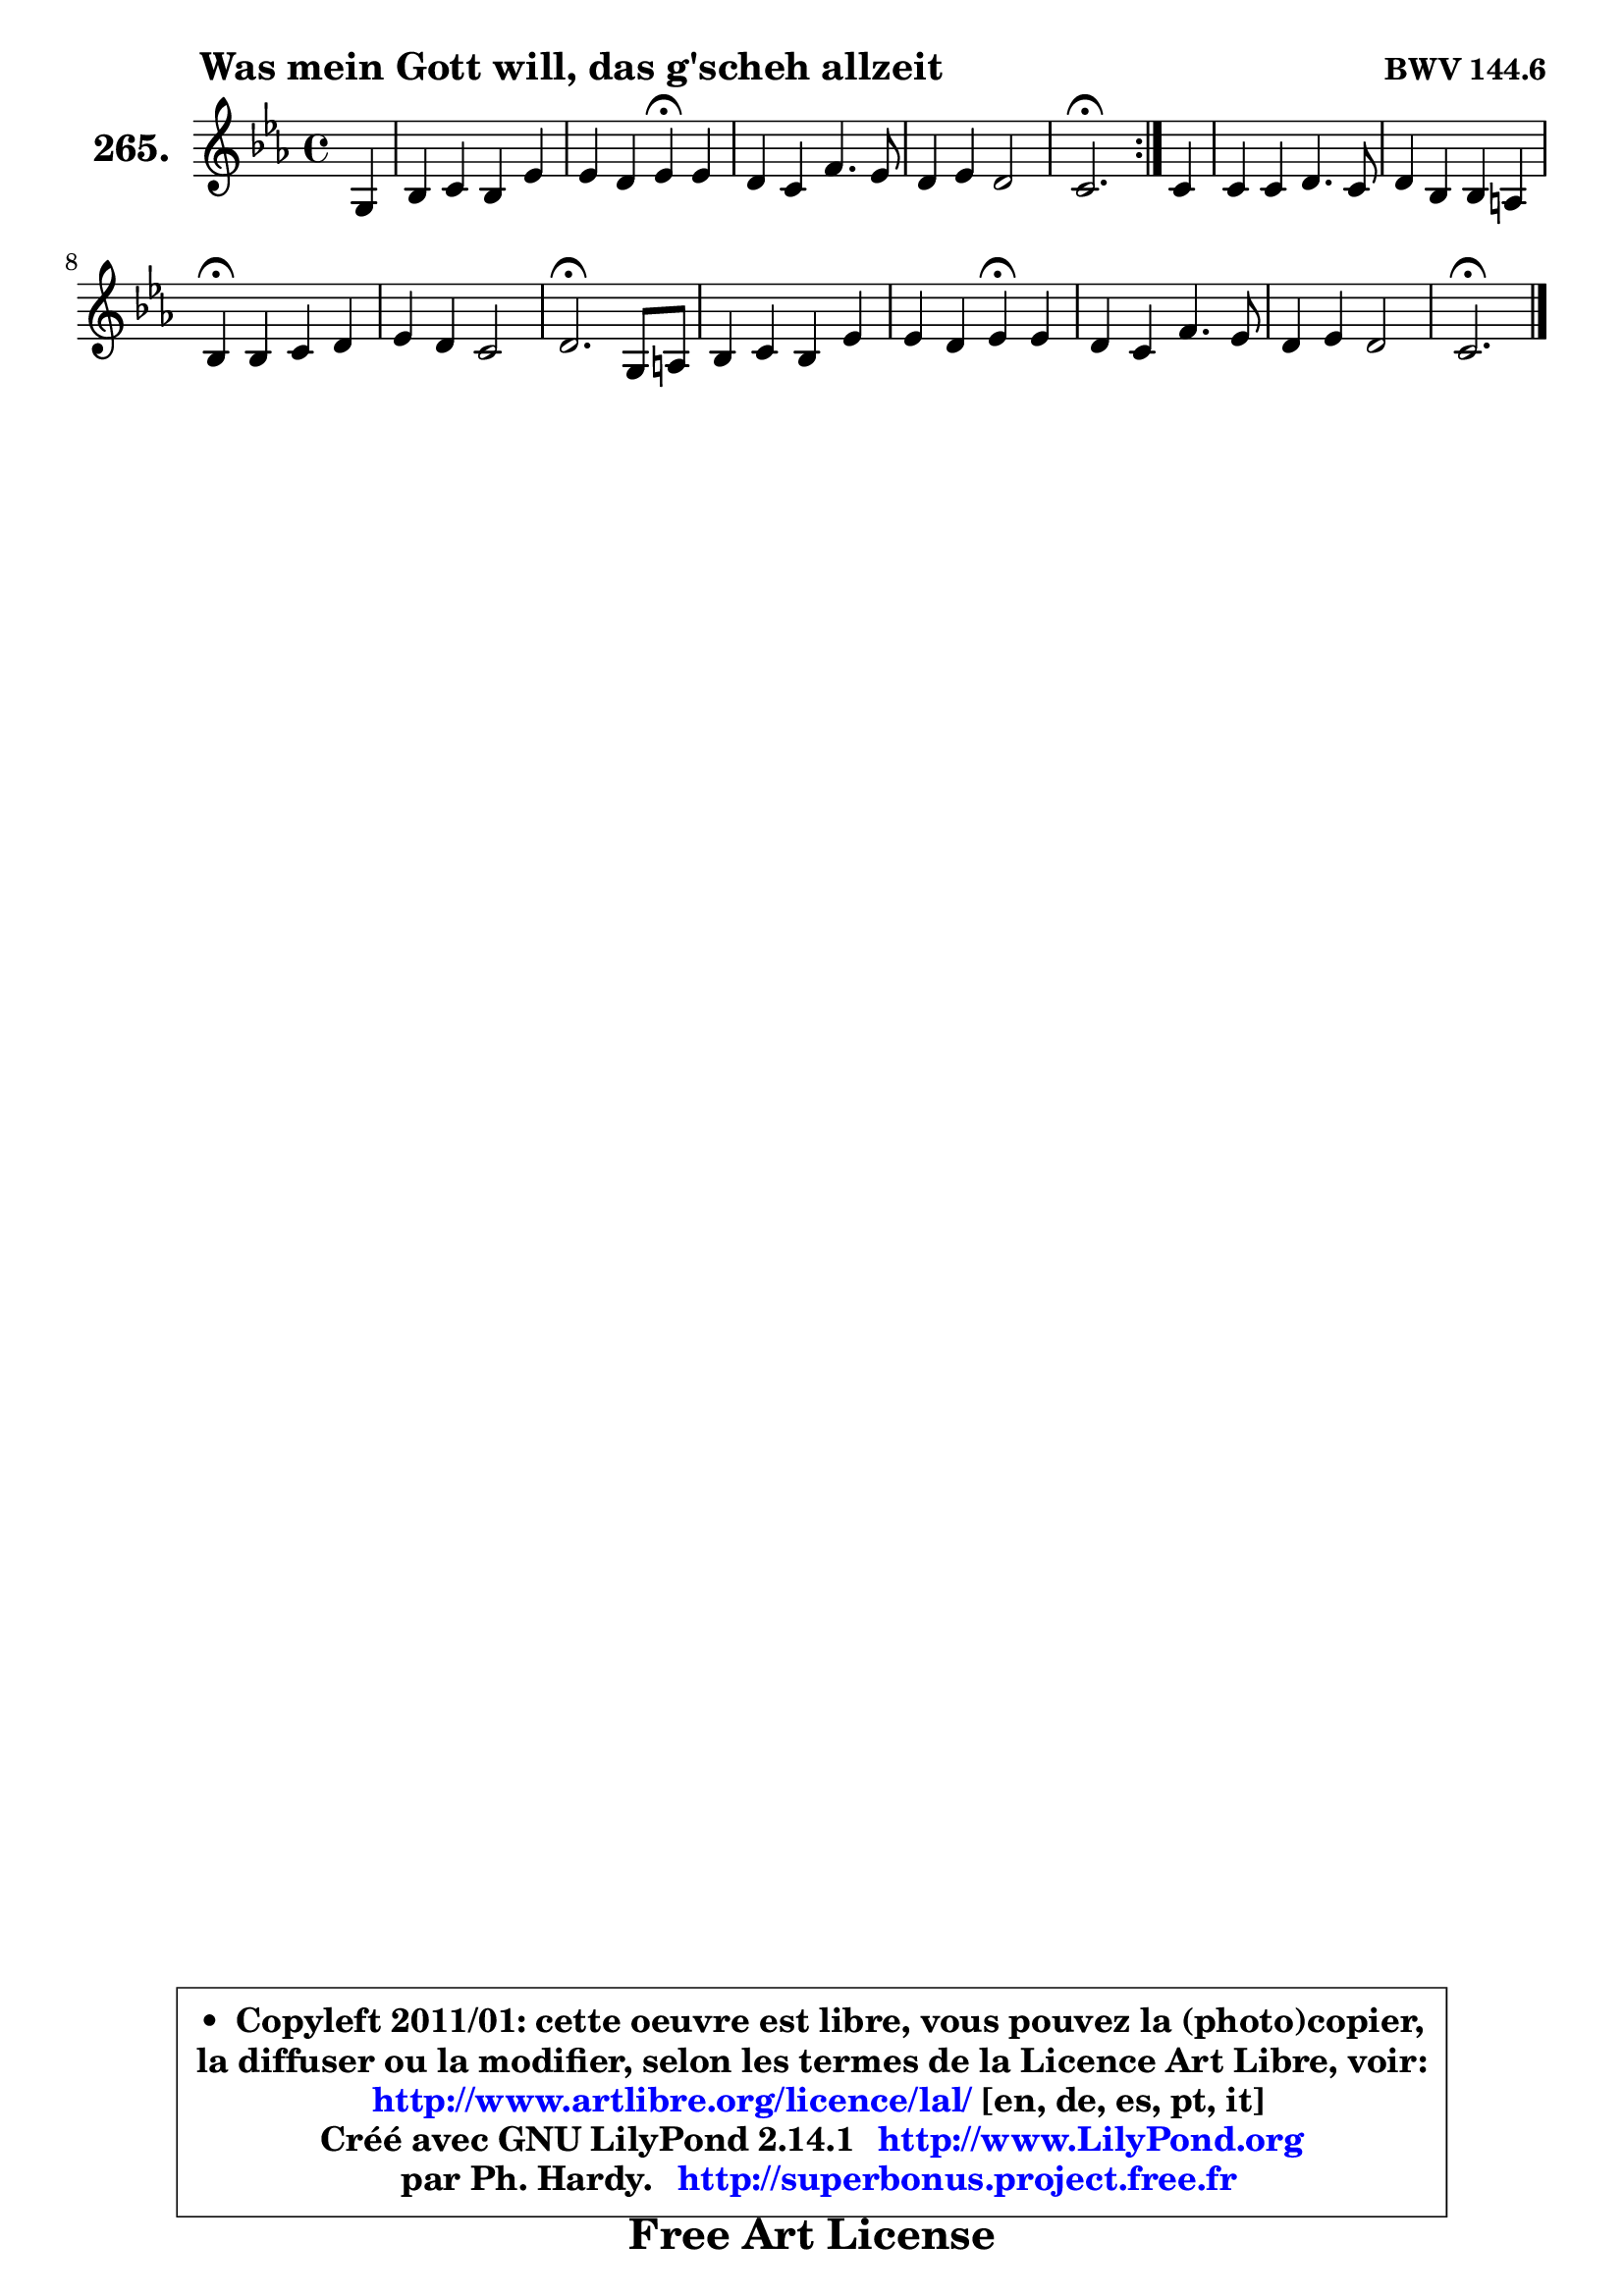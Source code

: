 
\version "2.14.1"

    \paper {
%	system-system-spacing #'padding = #0.1
%	score-system-spacing #'padding = #0.1
%	ragged-bottom = ##f
%	ragged-last-bottom = ##f
	}

    \header {
      opus = \markup { \bold "BWV 144.6" }
      piece = \markup { \hspace #9 \fontsize #2 \bold "Was mein Gott will, das g'scheh allzeit" }
      maintainer = "Ph. Hardy"
      maintainerEmail = "superbonus.project@free.fr"
      lastupdated = "2011/Jul/20"
      tagline = \markup { \fontsize #3 \bold "Free Art License" }
      copyright = \markup { \fontsize #3  \bold   \override #'(box-padding .  1.0) \override #'(baseline-skip . 2.9) \box \column { \center-align { \fontsize #-2 \line { • \hspace #0.5 Copyleft 2011/01: cette oeuvre est libre, vous pouvez la (photo)copier, } \line { \fontsize #-2 \line {la diffuser ou la modifier, selon les termes de la Licence Art Libre, voir: } } \line { \fontsize #-2 \with-url #"http://www.artlibre.org/licence/lal/" \line { \fontsize #1 \hspace #1.0 \with-color #blue http://www.artlibre.org/licence/lal/ [en, de, es, pt, it] } } \line { \fontsize #-2 \line { Créé avec GNU LilyPond 2.14.1 \with-url #"http://www.LilyPond.org" \line { \with-color #blue \fontsize #1 \hspace #1.0 \with-color #blue http://www.LilyPond.org } } } \line { \hspace #1.0 \fontsize #-2 \line {par Ph. Hardy. } \line { \fontsize #-2 \with-url #"http://superbonus.project.free.fr" \line { \fontsize #1 \hspace #1.0 \with-color #blue http://superbonus.project.free.fr } } } } } }

	  }

  guidemidi = {
	\repeat volta 2 {
        r4 |
        R1 |
        r2 \tempo 4 = 30 r4 \tempo 4 = 78 r4 |
        R1 |
        R1 |
        \tempo 4 = 40 r2. \tempo 4 = 78 } %fin du repeat
        r4 |
        R1 |
        R1 |
        \tempo 4 = 30 r4 \tempo 4 = 78 r2. |
        R1 |
        \tempo 4 = 40 r2. \tempo 4 = 78 r4 |
        R1 |
        r2 \tempo 4 = 30 r4 \tempo 4 = 78 r4 |
        R1 |
        R1 |
        \tempo 4 = 40 r2. 
	}

  upper = {
\displayLilyMusic \transpose b c {
	\time 4/4
	\key b \minor
	\clef treble
	\partial 4
	\voiceOne
	<< { 
	% SOPRANO
	\set Voice.midiInstrument = "acoustic grand"
	\relative c' {
	\repeat volta 2 {
        fis4 |
        a4 b a d |
        d4 cis d\fermata d |
        cis4 b e4. d8 |
        cis4 d cis2 |
        b2.\fermata } %fin du repeat
        b4 |
        b4 b cis4. b8 |
        cis4 a a gis |
        a4\fermata a b cis |
        d4 cis b2 |
        cis2.\fermata fis,8 gis |
        a4 b a d |
        d4 cis d\fermata d |
        cis4 b e4. d8 |
        cis4 d cis2 |
        b2.\fermata
        \bar "|."
	} % fin de relative
	}

%	\context Voice="1" { \voiceTwo 
%	% ALTO
%	\set Voice.midiInstrument = "acoustic grand"
%	\relative c' {
%	\repeat volta 2 {
%        d4 |
%        d4 d d d8 e |
%        fis8 g a4 a a |
%        a4 g g fis |
%        fis2 ~ fis8 g fis e |
%        d2. } %fin du repeat
%        fis4 |
%        e4 d cis dis8 eis |
%        fis4 fis fis e |
%        e4 e e e |
%        fis4 ais b gis |
%        ais2. cis,4 |
%        fis4 gis fis fis |
%        b4 a a gis |
%        a4 gis ais4. b8 |
%        cis4 b2 ais4 |
%        a4 g fis4^\fermata
%        \bar "|."
%	} % fin de relative
%	\oneVoice
%	} >>
 >>
}
	}

    lower = {
\transpose b c {
	\time 4/4
	\key b \minor
	\clef bass
	\partial 4
	\voiceOne
	<< { 
	% TENOR
	\set Voice.midiInstrument = "acoustic grand"
	\relative c' {
	\repeat volta 2 {
        b4 |
        a4 g fis8 g a b |
        a4 e' fis fis |
        e4 e b b |
        ais4 b2 ais4 |
        fis2. } %fin du repeat
        d'8 cis |
        b8 cis b a gis4 a8 b |
        a8 b cis4 b b |
        cis4 cis b ais |
        b4 g' fis eis |
        fis2. a,!8 b |
        cis4 d8 cis cis4 d |
        e4 e fis e8 d |
        e4 e e8 fis g4 ~ |
	g8 fis16 e d8 cis16 b fis'8 cis fis e |
        dis4 e dis4\fermata
        \bar "|."
	} % fin de relative
	}
	\context Voice="1" { \voiceTwo 
	% BASS
	\set Voice.midiInstrument = "acoustic grand"
	\relative c {
	\repeat volta 2 {
        b4 |
        fis'4 g d8 e fis g |
        a4 a, d\fermata d |
        a'4 e8 fis g a b4 |
        fis8 e d e fis2 |
        b,2.\fermata } %fin du repeat
        b'8 a |
        gis8 a gis fis eis cis fis gis! |
        a8 gis fis e d b e4 |
        a,4\fermata a' gis g |
        fis4 e d8 cis d b |
        fis'2.\fermata fis,4 |
        fis'4 eis fis b8 a |
        gis4 a d,\fermata b |
        a4 e'8 d cis d cis b |
        ais8 g' fis eis fis2 |
        b,2.\fermata
        \bar "|."
	} % fin de relative
	\oneVoice
	} >>
}
	}


    \score { 

	\new PianoStaff <<
	\set PianoStaff.instrumentName = \markup { \bold \huge "265." }
	\new Staff = "upper" \upper
%	\new Staff = "lower" \lower
	>>

    \layout {
%	ragged-last = ##f
	   }

         } % fin de score

  \score {
\unfoldRepeats { << \guidemidi \upper >> }
    \midi {
    \context {
     \Staff
      \remove "Staff_performer"
               }

     \context {
      \Voice
       \consists "Staff_performer"
                }

     \context { 
      \Score
      tempoWholesPerMinute = #(ly:make-moment 78 4)
		}
	    }
	}



